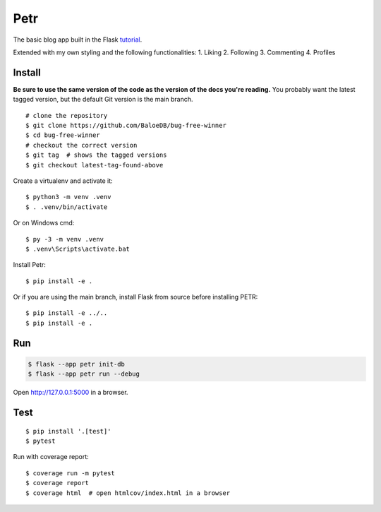 Petr
======

The basic blog app built in the Flask `tutorial`_.

.. _tutorial: https://flask.palletsprojects.com/tutorial/

Extended with my own styling and the following functionalities:
1. Liking
2. Following
3. Commenting
4. Profiles


Install
-------

**Be sure to use the same version of the code as the version of the docs
you're reading.** You probably want the latest tagged version, but the
default Git version is the main branch. ::

    # clone the repository
    $ git clone https://github.com/BaloeDB/bug-free-winner
    $ cd bug-free-winner
    # checkout the correct version
    $ git tag  # shows the tagged versions
    $ git checkout latest-tag-found-above

Create a virtualenv and activate it::

    $ python3 -m venv .venv
    $ . .venv/bin/activate

Or on Windows cmd::

    $ py -3 -m venv .venv
    $ .venv\Scripts\activate.bat

Install Petr::

    $ pip install -e .

Or if you are using the main branch, install Flask from source before
installing PETR::

    $ pip install -e ../..
    $ pip install -e .


Run
---

.. code-block:: text

    $ flask --app petr init-db
    $ flask --app petr run --debug

Open http://127.0.0.1:5000 in a browser.


Test
----

::

    $ pip install '.[test]'
    $ pytest

Run with coverage report::

    $ coverage run -m pytest
    $ coverage report
    $ coverage html  # open htmlcov/index.html in a browser
